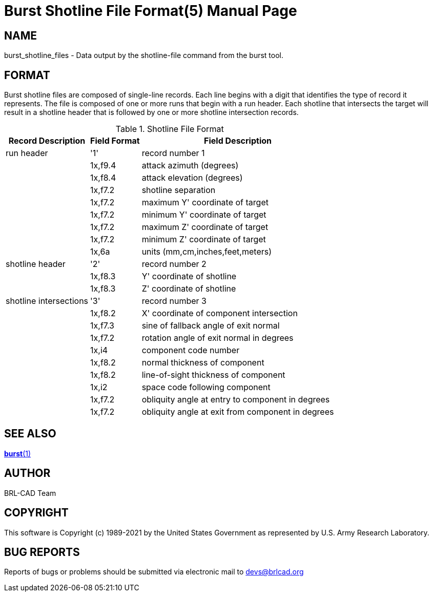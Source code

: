 = Burst Shotline File Format(5)
ifndef::site-gen-antora[:doctype: manpage]
:man manual: BRL-CAD
:man source: BRL-CAD
:page-role: manpage

== NAME

burst_shotline_files - Data output by the shotline-file command from
the burst tool.


== FORMAT

Burst shotline files are composed of single-line records. Each line
begins with a digit that identifies the type of record it
represents. The file is composed of one or more runs that begin with a
run header. Each shotline that intersects the target will result in a
shotline header that is followed by one or more shotline intersection
records.

.Shotline File Format
[cols="3*~", options="header"]
|===
| Record Description
| Field Format
| Field Description

|run header
|'1'
|record number 1

|
|1x,f9.4
|attack azimuth (degrees)

|
|1x,f8.4
|attack elevation (degrees)

|
|1x,f7.2
|shotline separation

|
|1x,f7.2
|maximum Y' coordinate of target

|
|1x,f7.2
|minimum Y' coordinate of target

|
|1x,f7.2
|maximum Z' coordinate of target

|
|1x,f7.2
|minimum Z' coordinate of target

|
|1x,6a
|units (mm,cm,inches,feet,meters)

|shotline header
|'2'
|record number 2

|
|1x,f8.3
|Y' coordinate of shotline

|
|1x,f8.3
|Z' coordinate of shotline

|shotline intersections
|'3'
|record number 3

|
|1x,f8.2
|X' coordinate of component intersection

|
|1x,f7.3
|sine of fallback angle of exit normal

|
|1x,f7.2
|rotation angle of exit normal in degrees

|
|1x,i4
|component code number

|
|1x,f8.2
|normal thickness of component

|
|1x,f8.2
|line-of-sight thickness of component

|
|1x,i2
|space code following component

|
|1x,f7.2
|obliquity angle at entry to component in degrees

|
|1x,f7.2
|obliquity angle at exit from component in degrees
|===

== SEE ALSO

xref:man:1/burst.adoc[*burst*(1)]

== AUTHOR

BRL-CAD Team

== COPYRIGHT

This software is Copyright (c) 1989-2021 by the United States
Government as represented by U.S. Army Research Laboratory.

== BUG REPORTS

Reports of bugs or problems should be submitted via electronic mail to
mailto:devs@brlcad.org[]
